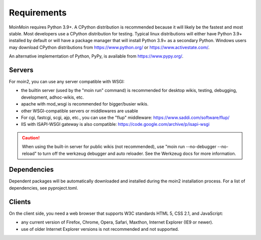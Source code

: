 ============
Requirements
============

MoinMoin requires Python 3.9+. A CPython distribution is
recommended because it will likely be the fastest and most stable.
Most developers use a CPython distribution for testing.
Typical linux distributions will either have Python 3.9+ installed by
default or will have a package manager that will install Python 3.9+
as a secondary Python.
Windows users may download CPython distributions from  https://www.python.org/ or
https://www.activestate.com/.

An alternative implementation of Python, PyPy, is available
from https://www.pypy.org/.


Servers
=======

For moin2, you can use any server compatible with WSGI:

* the builtin server (used by the "moin run" command) is recommended for
  desktop wikis, testing, debugging, development, adhoc-wikis, etc.
* apache with mod_wsgi is recommended for bigger/busier wikis.
* other WSGI-compatible servers or middlewares are usable
* For cgi, fastcgi, scgi, ajp, etc., you can use the "flup" middleware:
  https://www.saddi.com/software/flup/
* IIS with ISAPI-WSGI gateway is also compatible: https://code.google.com/archive/p/isapi-wsgi


.. caution:: When using the built-in server for public wikis (not recommended), use
        "moin run --no-debugger --no-reload" to turn off the werkzeug debugger and auto reloader.
        See the Werkzeug docs for more information.


Dependencies
============

Dependent packages will be automatically downloaded and installed during the
moin2 installation process. For a list of dependencies, see pyproject.toml.


Clients
=======
On the client side, you need a web browser that supports W3C standards HTML 5, CSS 2.1, and JavaScript:

* any current version of Firefox, Chrome, Opera, Safari, Maxthon, Internet Explorer (IE9 or newer).
* use of older Internet Explorer versions is not recommended and not supported.
